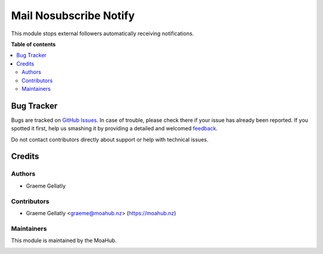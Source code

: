 =======================
Mail Nosubscribe Notify
=======================

This module stops external followers automatically receiving notifications.

**Table of contents**

.. contents::
   :local:

Bug Tracker
===========

Bugs are tracked on `GitHub Issues <https://github.com/odoonz/odoonz-addons/issues>`_.
In case of trouble, please check there if your issue has already been reported.
If you spotted it first, help us smashing it by providing a detailed and welcomed
`feedback <https://github.com/odoonz/odoonz-addons/issues/new?body=module:%20mail_no_subscribe_notify%0Aversion:%2012.0%0A%0A**Steps%20to%20reproduce**%0A-%20...%0A%0A**Current%20behavior**%0A%0A**Expected%20behavior**>`_.

Do not contact contributors directly about support or help with technical issues.

Credits
=======

Authors
~~~~~~~

* Graeme Gellatly

Contributors
~~~~~~~~~~~~

* Graeme Gellatly <graeme@moahub.nz> (https://moahub.nz)

Maintainers
~~~~~~~~~~~

This module is maintained by the MoaHub.

.. image:: https://odoo-community.org/logo.png
   :alt: MoaHub Ltd
   :target: https://moahub.nz
